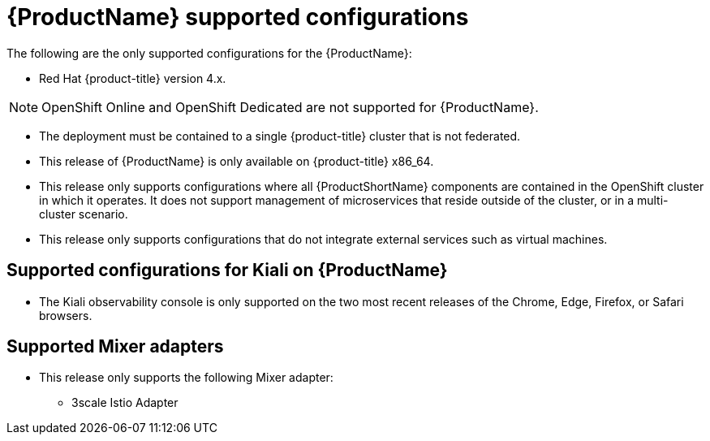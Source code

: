 // Module included in the following assemblies:
//
// * service_mesh/v2x/preparing-ossm-install.adoc
// * service_mesh/v2x/servicemesh-release-notes.adoc
// * post_installation_configuration/network-configuration.adoc  (once 2.0 released)

[id="ossm-supported-configurations_{context}"]
= {ProductName} supported configurations

The following are the only supported configurations for the {ProductName}:

* Red Hat {product-title} version 4.x.

[NOTE]
====
OpenShift Online and OpenShift Dedicated are not supported for {ProductName}.
====

* The deployment must be contained to a single {product-title} cluster that is not federated.
* This release of {ProductName} is only available on {product-title} x86_64.
* This release only supports configurations where all {ProductShortName} components are contained in the OpenShift cluster in which it operates. It does not support management of microservices that reside outside of the cluster, or in a multi-cluster scenario.
* This release only supports configurations that do not integrate external services such as virtual machines.

[id="ossm-supported-configurations-kiali_{context}"]
== Supported configurations for Kiali on {ProductName}

* The Kiali observability console is only supported on the two most recent releases of the Chrome, Edge, Firefox, or Safari browsers.

[id="ossm-supported-configurations-adapters_{context}"]
== Supported Mixer adapters

* This release only supports the following Mixer adapter:
** 3scale Istio Adapter
